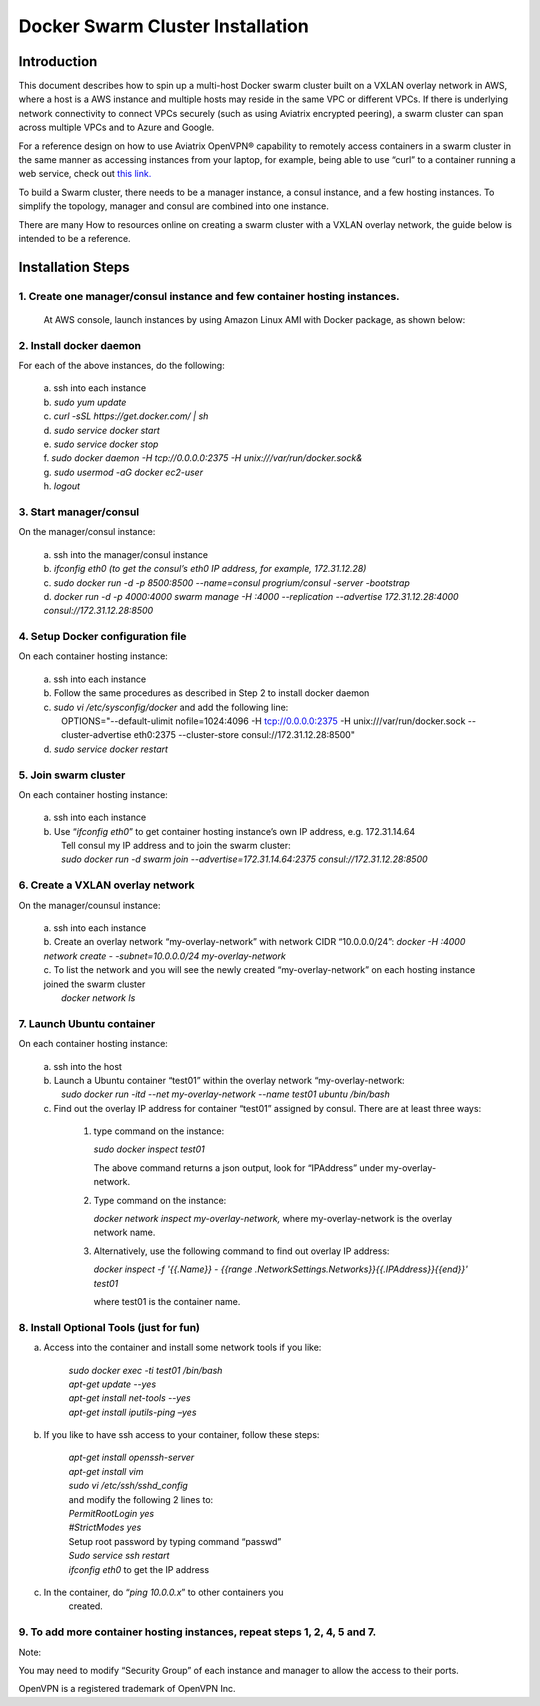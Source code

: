 .. meta::
   :description: Docker swarm cluster installation
   :keywords: Docker, swarm, cluster, Aviaitrix, swarm cluster

===========================================
Docker Swarm Cluster Installation
===========================================

Introduction
============

This document describes how to spin up a multi-host Docker swarm cluster
built on a VXLAN overlay network in AWS, where a host is a AWS instance
and multiple hosts may reside in the same VPC or different VPCs. If
there is underlying network connectivity to connect VPCs securely (such
as using Aviatrix encrypted peering), a swarm cluster can span across
multiple VPCs and to Azure and Google.

For a reference design on how to use Aviatrix OpenVPN® capability to
remotely access containers in a swarm cluster in the same manner as
accessing instances from your laptop, for example, being able to use
“curl” to a container running a web service, check out `this
link. <https://s3-us-west-2.amazonaws.com/aviatrix-download/Cloud-Controller/Container+Access+Reference+Design.pdf>`__

To build a Swarm cluster, there needs to be a manager instance, a consul
instance, and a few hosting instances. To simplify the topology, manager
and consul are combined into one instance.

There are many How to resources online on creating a swarm cluster with
a VXLAN overlay network, the guide below is intended to be a reference.

Installation Steps
==================

1. Create one manager/consul instance and few container hosting instances.
--------------------------------------------------------------------------

   At AWS console, launch instances by using Amazon Linux AMI with
   Docker package, as shown below:

   |image0|

2. Install docker daemon
---------------------------

|   For each of the above instances, do the following:

  | a.  ssh into each instance
  | b.  *sudo yum update*
  | c.  *curl -sSL https://get.docker.com/ \| sh*
  | d.  *sudo service docker start*
  | e.  *sudo service docker stop*
  | f.  *sudo docker daemon -H tcp://0.0.0.0:2375 -H unix:///var/run/docker.sock&*
  | g.  *sudo usermod -aG docker ec2-user*
  | h.  *logout*

3. Start manager/consul
-----------------------

|   On the manager/consul instance:

  | a.  ssh into the manager/consul instance
  | b.  *ifconfig eth0 (to get the consul’s eth0 IP address, for example, 172.31.12.28)*
  | c. *sudo docker run -d -p 8500:8500 --name=consul progrium/consul -server -bootstrap*
  | d.  *docker run -d -p 4000:4000 swarm manage -H :4000 --replication --advertise 172.31.12.28:4000 consul://172.31.12.28:8500*

4. Setup Docker configuration file
------------------------------------

|   On each container hosting instance:

  | a. ssh into each instance
  | b. Follow the same procedures as described in Step 2 to install docker daemon
  | c. *sudo vi /etc/sysconfig/docker*  and add the following line:
  |  OPTIONS="--default-ulimit nofile=1024:4096 -H tcp://0.0.0.0:2375 -H unix:///var/run/docker.sock --cluster-advertise eth0:2375 --cluster-store consul://172.31.12.28:8500"
  | d. *sudo service docker restart*

5. Join swarm cluster
----------------------

|   On each container hosting instance:

  | a.  ssh into each instance
  | b.   Use “\ *ifconfig eth0*\ ” to get container hosting instance’s own IP address, e.g. 172.31.14.64
  |    Tell consul my IP address and to join the swarm cluster:
  |    *sudo docker run -d swarm join --advertise=172.31.14.64:2375 consul://172.31.12.28:8500*

6. Create a VXLAN overlay network
------------------------------------

On the manager/counsul instance:

  |   a. ssh into each instance
  |   b. Create an overlay network “my-overlay-network” with network CIDR
        “10.0.0.0/24”:
        *docker -H :4000 network create - -subnet=10.0.0.0/24 my-overlay-network*
  |   c. To list the network and you will see the newly created
        “my-overlay-network” on each hosting instance joined the swarm
        cluster
  |      *docker network ls*

7. Launch Ubuntu container
----------------------------

On each container hosting instance:

  |   a. ssh into the host
  |   b. Launch a Ubuntu container “test01” within the overlay network “my-overlay-network:
  |      *sudo docker run -itd --net my-overlay-network --name test01 ubuntu /bin/bash*
  |   c. Find out the overlay IP address for container “test01” assigned by consul. There are at least three ways:

      1. type command on the instance:

         *sudo docker inspect test01*

         The above command returns a json output, look for “IPAddress”
         under my-overlay-network.

      2. Type command on the instance:

         *docker network inspect my-overlay-network,* where
         my-overlay-network is the overlay network name.

      3. Alternatively, use the following command to find out overlay IP
         address:

         *docker inspect -f '{{.Name}} - {{range
         .NetworkSettings.Networks}}{{.IPAddress}}{{end}}' test01*

         where test01 is the container name.

8. Install Optional Tools (just for fun)
--------------------------------------------

a. Access into the container and install some network tools if you like:

    |   *sudo docker exec -ti test01 /bin/bash*
    |   *apt-get update --yes*
    |   *apt-get install net-tools --yes*
    |   *apt-get install iputils-ping –yes*

b. If you like to have ssh access to your container, follow these steps:

    |  *apt-get install openssh-server*
    |  *apt-get install vim*
    |  *sudo vi /etc/ssh/sshd\_config*

    |    and modify the following 2 lines to:

    |  *PermitRootLogin yes*
    |  *#StrictModes yes*

    |  Setup root password by typing command “passwd”
    |  *Sudo service ssh restart*
    |  *ifconfig eth0* to get the IP address

c. In the container, do “\ *ping 10.0.0.x*\ ” to other containers you
      created.

9. To add more container hosting instances, repeat steps 1, 2, 4, 5 and 7.
----------------------------------------------------------------------------

Note:

You may need to modify “Security Group” of each instance and manager to
allow the access to their ports.


OpenVPN is a registered trademark of OpenVPN Inc.


.. |image0| image:: Docker_media/image1.png
   :width: 6.05140in
   :height: 1.45854in

.. add in the disqus tag

.. disqus::
